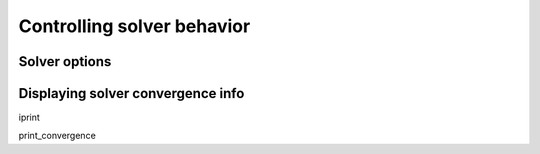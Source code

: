 Controlling solver behavior
=============================

Solver options
----------------

Displaying solver convergence info
------------------------------------

iprint

print_convergence